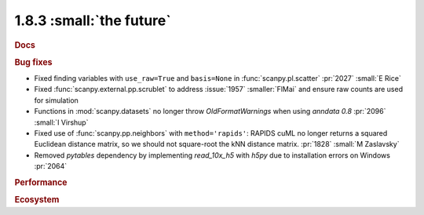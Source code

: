 1.8.3 :small:`the future`
~~~~~~~~~~~~~~~~~~~~~~~~~

.. rubric:: Docs

.. rubric:: Bug fixes

- Fixed finding variables with ``use_raw=True`` and ``basis=None`` in :func:`scanpy.pl.scatter` :pr:`2027` :small:`E Rice`
- Fixed :func:`scanpy.external.pp.scrublet` to address :issue:`1957` :smaller:`FlMai` and ensure raw counts are used for simulation
- Functions in :mod:`scanpy.datasets` no longer throw `OldFormatWarnings` when using `anndata` `0.8` :pr:`2096` :small:`I Virshup`
- Fixed use of :func:`scanpy.pp.neighbors` with ``method='rapids'``: RAPIDS cuML no longer returns a squared Euclidean distance matrix, so we should not square-root the kNN distance matrix. :pr:`1828` :small:`M Zaslavsky`
- Removed `pytables` dependency by implementing `read_10x_h5` with `h5py` due to installation errors on Windows :pr:`2064`

.. rubric:: Performance

.. rubric:: Ecosystem
